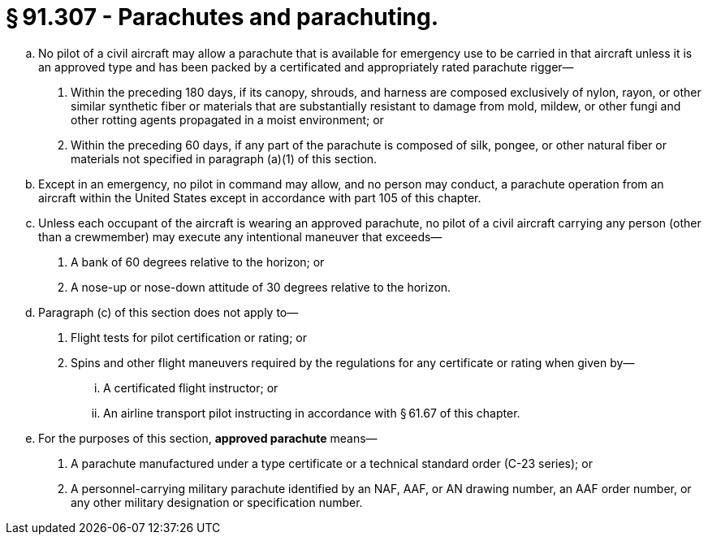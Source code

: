 # § 91.307 - Parachutes and parachuting.

[loweralpha]
. No pilot of a civil aircraft may allow a parachute that is available for emergency use to be carried in that aircraft unless it is an approved type and has been packed by a certificated and appropriately rated parachute rigger—
[arabic]
.. Within the preceding 180 days, if its canopy, shrouds, and harness are composed exclusively of nylon, rayon, or other similar synthetic fiber or materials that are substantially resistant to damage from mold, mildew, or other fungi and other rotting agents propagated in a moist environment; or
.. Within the preceding 60 days, if any part of the parachute is composed of silk, pongee, or other natural fiber or materials not specified in paragraph (a)(1) of this section.
. Except in an emergency, no pilot in command may allow, and no person may conduct, a parachute operation from an aircraft within the United States except in accordance with part 105 of this chapter.
. Unless each occupant of the aircraft is wearing an approved parachute, no pilot of a civil aircraft carrying any person (other than a crewmember) may execute any intentional maneuver that exceeds—
[arabic]
.. A bank of 60 degrees relative to the horizon; or
.. A nose-up or nose-down attitude of 30 degrees relative to the horizon.
. Paragraph (c) of this section does not apply to—
[arabic]
.. Flight tests for pilot certification or rating; or
.. Spins and other flight maneuvers required by the regulations for any certificate or rating when given by—
[lowerroman]
... A certificated flight instructor; or
... An airline transport pilot instructing in accordance with § 61.67 of this chapter.
. For the purposes of this section, *approved parachute* means—
[arabic]
.. A parachute manufactured under a type certificate or a technical standard order (C-23 series); or
.. A personnel-carrying military parachute identified by an NAF, AAF, or AN drawing number, an AAF order number, or any other military designation or specification number.

